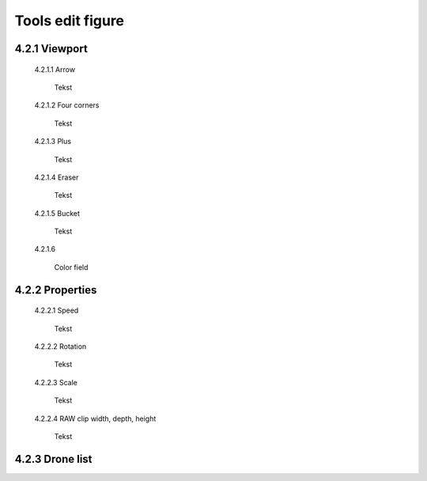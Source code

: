 ======================================
Tools edit figure
======================================

4.2.1 Viewport
---------------

 4.2.1.1 Arrow

  Tekst

 4.2.1.2 Four corners

  Tekst

 4.2.1.3 Plus

  Tekst

 4.2.1.4 Eraser

  Tekst

 4.2.1.5 Bucket

  Tekst

 4.2.1.6 

  Color field

4.2.2 Properties
----------------

 4.2.2.1 Speed

  Tekst

 4.2.2.2 Rotation

  Tekst

 4.2.2.3 Scale

  Tekst

 4.2.2.4 RAW clip width, depth, height

  Tekst

4.2.3 Drone list
----------------
